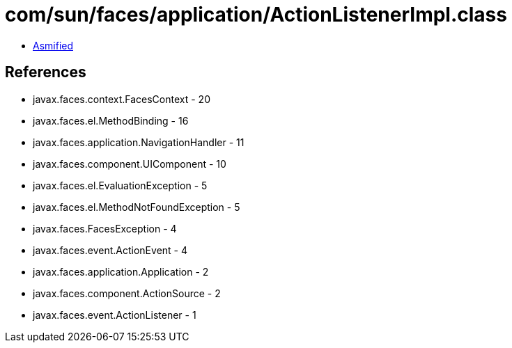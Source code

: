 = com/sun/faces/application/ActionListenerImpl.class

 - link:ActionListenerImpl-asmified.java[Asmified]

== References

 - javax.faces.context.FacesContext - 20
 - javax.faces.el.MethodBinding - 16
 - javax.faces.application.NavigationHandler - 11
 - javax.faces.component.UIComponent - 10
 - javax.faces.el.EvaluationException - 5
 - javax.faces.el.MethodNotFoundException - 5
 - javax.faces.FacesException - 4
 - javax.faces.event.ActionEvent - 4
 - javax.faces.application.Application - 2
 - javax.faces.component.ActionSource - 2
 - javax.faces.event.ActionListener - 1
